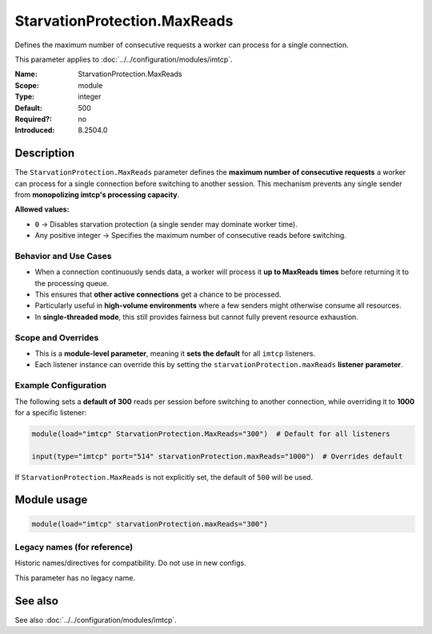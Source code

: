 .. _param-imtcp-starvationprotection-maxreads:
.. _imtcp.parameter.module.starvationprotection-maxreads:

StarvationProtection.MaxReads
=============================

.. index::
   single: imtcp; StarvationProtection.MaxReads
   single: StarvationProtection.MaxReads

.. summary-start

Defines the maximum number of consecutive requests a worker can process for a single connection.

.. summary-end

This parameter applies to :doc:`../../configuration/modules/imtcp`.

:Name: StarvationProtection.MaxReads
:Scope: module
:Type: integer
:Default: 500
:Required?: no
:Introduced: 8.2504.0

Description
-----------
The ``StarvationProtection.MaxReads`` parameter defines the **maximum number of consecutive requests** a worker can process for a single connection before switching to another session. This mechanism prevents any single sender from **monopolizing imtcp's processing capacity**.

**Allowed values:**

- ``0`` → Disables starvation protection (a single sender may dominate worker time).
- Any positive integer → Specifies the maximum number of consecutive reads before switching.

Behavior and Use Cases
~~~~~~~~~~~~~~~~~~~~~~
- When a connection continuously sends data, a worker will process it **up to MaxReads times** before returning it to the processing queue.
- This ensures that **other active connections** get a chance to be processed.
- Particularly useful in **high-volume environments** where a few senders might otherwise consume all resources.
- In **single-threaded mode**, this still provides fairness but cannot fully prevent resource exhaustion.

Scope and Overrides
~~~~~~~~~~~~~~~~~~~
- This is a **module-level parameter**, meaning it **sets the default** for all ``imtcp`` listeners.
- Each listener instance can override this by setting the ``starvationProtection.maxReads`` **listener parameter**.

Example Configuration
~~~~~~~~~~~~~~~~~~~~~
The following sets a **default of 300** reads per session before switching to another connection, while overriding it to **1000** for a specific listener:

.. code-block:: rsyslog

   module(load="imtcp" StarvationProtection.MaxReads="300")  # Default for all listeners

   input(type="imtcp" port="514" starvationProtection.maxReads="1000")  # Overrides default

If ``StarvationProtection.MaxReads`` is not explicitly set, the default of ``500`` will be used.

Module usage
------------
.. _imtcp.parameter.module.starvationprotection-maxreads-usage:

.. code-block:: rsyslog

   module(load="imtcp" starvationProtection.maxReads="300")

Legacy names (for reference)
~~~~~~~~~~~~~~~~~~~~~~~~~~~~
Historic names/directives for compatibility. Do not use in new configs.

This parameter has no legacy name.

See also
--------
See also :doc:`../../configuration/modules/imtcp`.
